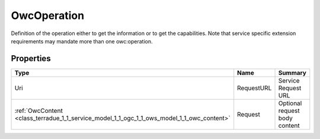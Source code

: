 .. _class_terradue_1_1_service_model_1_1_ogc_1_1_ows_model_1_1_owc_operation:

OwcOperation
------------


Definition of the operation either to get the information or to get the capabilities. Note that service specific extension requirements may mandate more than one owc:operation. 





Properties
^^^^^^^^^^

.. cssclass:: propertiestable

+--------------------------------------------------------------------------------------------+------------+---------------------------------+
| Type                                                                                       | Name       | Summary                         |
+============================================================================================+============+=================================+
| Uri                                                                                        | RequestURL | Service Request URL             |
+--------------------------------------------------------------------------------------------+------------+---------------------------------+
| :ref:`OwcContent <class_terradue_1_1_service_model_1_1_ogc_1_1_ows_model_1_1_owc_content>` | Request    | Optional request body content   |
+--------------------------------------------------------------------------------------------+------------+---------------------------------+

